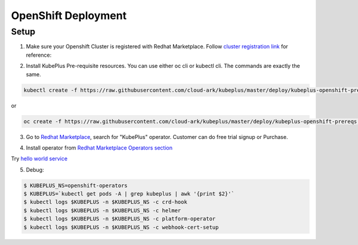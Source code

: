 =========================
OpenShift Deployment
=========================

Setup
------

1. Make sure your Openshift Cluster is registered with Redhat Marketplace. Follow `cluster registration link`_ for reference:

.. _cluster registration link: https://marketplace.redhat.com/en-us/documentation/clusters#register-openshift-cluster-with-red-hat-marketplace

2. Install KubePlus Pre-requisite resources. You can use either oc cli or kubectl cli. The commands are exactly the same.

.. code-block:: bash

    kubectl create -f https://raw.githubusercontent.com/cloud-ark/kubeplus/master/deploy/kubeplus-openshift-prereqs.yaml

or

.. code-block:: bash

    oc create -f https://raw.githubusercontent.com/cloud-ark/kubeplus/master/deploy/kubeplus-openshift-prereqs.yaml

3. Go to `Redhat Marketplace`_, search for "KubePlus" operator.
   Customer can do free trial signup or Purchase.

.. _Redhat Marketplace: marketplace.redhat.com

.. image:: search-kubeplus-mp.png
   :align: center

4. Install operator from `Redhat Marketplace Operators section`_

.. _Redhat Marketplace Operators section: https://marketplace.redhat.com/en-us/documentation/operators


Try `hello world service`_

.. _hello world service: https://cloud-ark.github.io/kubeplus/docs/html/html/sample-example.html


5. Debug:

.. code-block:: bash

  $ KUBEPLUS_NS=openshift-operators
  $ KUBEPLUS=`kubectl get pods -A | grep kubeplus | awk '{print $2}'`
  $ kubectl logs $KUBEPLUS -n $KUBEPLUS_NS -c crd-hook
  $ kubectl logs $KUBEPLUS -n $KUBEPLUS_NS -c helmer
  $ kubectl logs $KUBEPLUS -n $KUBEPLUS_NS -c platform-operator
  $ kubectl logs $KUBEPLUS -n $KUBEPLUS_NS -c webhook-cert-setup